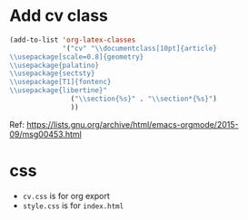 * Add cv class 

#+BEGIN_SRC emacs-lisp
(add-to-list 'org-latex-classes
             '("cv" "\\documentclass[10pt]{article}
\\usepackage[scale=0.8]{geometry}
\\usepackage{palatino}
\\usepackage{sectsty}
\\usepackage[T1]{fontenc}
\\usepackage{libertine}"
               ("\\section{%s}" . "\\section*{%s}")
               ))
#+END_SRC


Ref: https://lists.gnu.org/archive/html/emacs-orgmode/2015-09/msg00453.html
* css
- ~cv.css~ is for org export
- ~style.css~ is for ~index.html~
